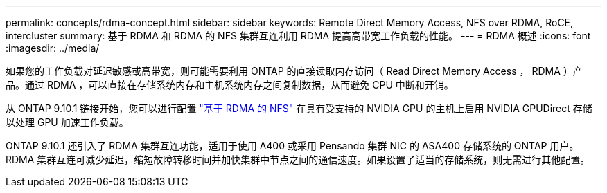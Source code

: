 ---
permalink: concepts/rdma-concept.html 
sidebar: sidebar 
keywords: Remote Direct Memory Access, NFS over RDMA, RoCE, intercluster 
summary: 基于 RDMA 和 RDMA 的 NFS 集群互连利用 RDMA 提高高带宽工作负载的性能。 
---
= RDMA 概述
:icons: font
:imagesdir: ../media/


[role="lead"]
如果您的工作负载对延迟敏感或高带宽，则可能需要利用 ONTAP 的直接读取内存访问（ Read Direct Memory Access ， RDMA ）产品。通过 RDMA ，可以直接在存储系统内存和主机系统内存之间复制数据，从而避免 CPU 中断和开销。

从 ONTAP 9.10.1 链接开始，您可以进行配置 link:../nfs-rdma/index.html["基于 RDMA 的 NFS"] 在具有受支持的 NVIDIA GPU 的主机上启用 NVIDIA GPUDirect 存储以处理 GPU 加速工作负载。

ONTAP 9.10.1 还引入了 RDMA 集群互连功能，适用于使用 A400 或采用 Pensando 集群 NIC 的 ASA400 存储系统的 ONTAP 用户。RDMA 集群互连可减少延迟，缩短故障转移时间并加快集群中节点之间的通信速度。如果设置了适当的存储系统，则无需进行其他配置。
